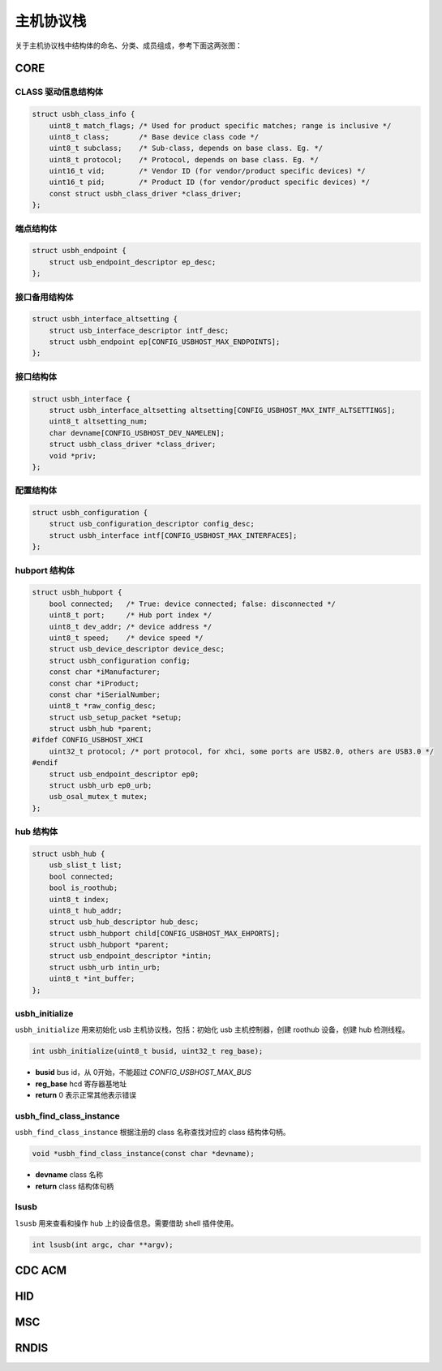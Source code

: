 主机协议栈
=========================

关于主机协议栈中结构体的命名、分类、成员组成，参考下面这两张图：

.. figure:: img/api_host1.png
.. figure:: img/api_host2.png

CORE
-----------------

CLASS 驱动信息结构体
""""""""""""""""""""""""""""""""""""

.. code-block:: C

    struct usbh_class_info {
        uint8_t match_flags; /* Used for product specific matches; range is inclusive */
        uint8_t class;       /* Base device class code */
        uint8_t subclass;    /* Sub-class, depends on base class. Eg. */
        uint8_t protocol;    /* Protocol, depends on base class. Eg. */
        uint16_t vid;        /* Vendor ID (for vendor/product specific devices) */
        uint16_t pid;        /* Product ID (for vendor/product specific devices) */
        const struct usbh_class_driver *class_driver;
    };

端点结构体
""""""""""""""""""""""""""""""""""""

.. code-block:: C

    struct usbh_endpoint {
        struct usb_endpoint_descriptor ep_desc;
    };

接口备用结构体
""""""""""""""""""""""""""""""""""""

.. code-block:: C

    struct usbh_interface_altsetting {
        struct usb_interface_descriptor intf_desc;
        struct usbh_endpoint ep[CONFIG_USBHOST_MAX_ENDPOINTS];
    };

接口结构体
""""""""""""""""""""""""""""""""""""

.. code-block:: C

    struct usbh_interface {
        struct usbh_interface_altsetting altsetting[CONFIG_USBHOST_MAX_INTF_ALTSETTINGS];
        uint8_t altsetting_num;
        char devname[CONFIG_USBHOST_DEV_NAMELEN];
        struct usbh_class_driver *class_driver;
        void *priv;
    };

配置结构体
""""""""""""""""""""""""""""""""""""

.. code-block:: C

    struct usbh_configuration {
        struct usb_configuration_descriptor config_desc;
        struct usbh_interface intf[CONFIG_USBHOST_MAX_INTERFACES];
    };

hubport 结构体
""""""""""""""""""""""""""""""""""""

.. code-block:: C

    struct usbh_hubport {
        bool connected;   /* True: device connected; false: disconnected */
        uint8_t port;     /* Hub port index */
        uint8_t dev_addr; /* device address */
        uint8_t speed;    /* device speed */
        struct usb_device_descriptor device_desc;
        struct usbh_configuration config;
        const char *iManufacturer;
        const char *iProduct;
        const char *iSerialNumber;
        uint8_t *raw_config_desc;
        struct usb_setup_packet *setup;
        struct usbh_hub *parent;
    #ifdef CONFIG_USBHOST_XHCI
        uint32_t protocol; /* port protocol, for xhci, some ports are USB2.0, others are USB3.0 */
    #endif
        struct usb_endpoint_descriptor ep0;
        struct usbh_urb ep0_urb;
        usb_osal_mutex_t mutex;
    };

hub 结构体
""""""""""""""""""""""""""""""""""""

.. code-block:: C

    struct usbh_hub {
        usb_slist_t list;
        bool connected;
        bool is_roothub;
        uint8_t index;
        uint8_t hub_addr;
        struct usb_hub_descriptor hub_desc;
        struct usbh_hubport child[CONFIG_USBHOST_MAX_EHPORTS];
        struct usbh_hubport *parent;
        struct usb_endpoint_descriptor *intin;
        struct usbh_urb intin_urb;
        uint8_t *int_buffer;
    };

usbh_initialize
""""""""""""""""""""""""""""""""""""

``usbh_initialize`` 用来初始化 usb 主机协议栈，包括：初始化 usb 主机控制器，创建 roothub 设备，创建 hub 检测线程。

.. code-block:: C

    int usbh_initialize(uint8_t busid, uint32_t reg_base);

- **busid**  bus id，从 0开始，不能超过 `CONFIG_USBHOST_MAX_BUS`
- **reg_base**  hcd 寄存器基地址
- **return**  0 表示正常其他表示错误

usbh_find_class_instance
""""""""""""""""""""""""""""""""""""

``usbh_find_class_instance`` 根据注册的 class 名称查找对应的 class 结构体句柄。

.. code-block:: C

    void *usbh_find_class_instance(const char *devname);

- **devname**  class 名称
- **return**  class 结构体句柄

lsusb
""""""""""""""""""""""""""""""""""""

``lsusb`` 用来查看和操作 hub 上的设备信息。需要借助 shell 插件使用。

.. code-block:: C

    int lsusb(int argc, char **argv);

CDC ACM
-----------------

HID
-----------------

MSC
-----------------

RNDIS
-----------------